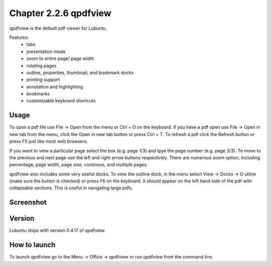 Chapter 2.2.6 qpdfview
======================

qpdfview is the default pdf viewer for Lubuntu.

Features:
 - tabs
 - presentation mode
 - zoom to entire page/ page width
 - rotating pages
 - outline, properties, thumbnail, and bookmark docks
 - printing support
 - annotation and highlighting 
 - bookmarks
 - customizable keyboard shortcuts

Usage
------
To open a pdf file use File -> Open from the menu or Ctrl + O on the keyboard. If you have a pdf open use File -> Open in new tab from the menu, click the Open in new tab button or press Ctrl + T. To refresh a pdf click the Refresh button or press F5 just like most web browsers.

If you want to view a particular page select the box (e.g. page 1/3) and tpye the page number (e.g. page 3/3). To move to the previous and next page use the left and right arrow buttons respectively. There are numerous zoom option, including percentage, page width, page size, continous, and multiple pages.

qpdfview also includes some very useful docks. To view the outline dock, in the menu select View -> Docks -> O utline (make sure the button is checked) or press F6 on the keyboard. It should appear on the left hand side of the pdf with collapsable sections. This is useful in navigating large pdfs.


Screenshot
----------
.. image:: qpdfview.png

Version
-------
Lubuntu ships with version 0.4.17 of qpdfview.

How to launch
-------------
To launch qpdfview go to the Menu -> Office -> qpdfview or run qpdfview from the command line.
